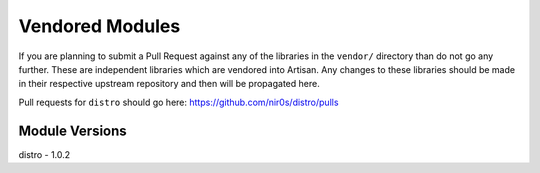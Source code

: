 Vendored Modules
================

If you are planning to submit a Pull Request against any of the libraries in the
``vendor/`` directory than do not go any further. These are independent libraries
which are vendored into Artisan. Any changes to these libraries should be made in
their respective upstream repository and then will be propagated here.

Pull requests for ``distro`` should go here: https://github.com/nir0s/distro/pulls

Module Versions
---------------

distro - 1.0.2